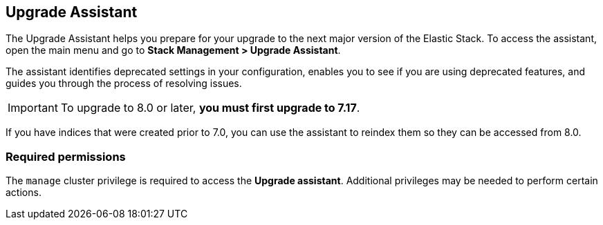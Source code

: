 [role="xpack"]
[[upgrade-assistant]]
== Upgrade Assistant

The Upgrade Assistant helps you prepare for your upgrade 
to the next major version of the Elastic Stack.
To access the assistant, open the main menu and go to *Stack Management > Upgrade Assistant*.

The assistant identifies deprecated settings in your configuration,
enables you to see if you are using deprecated features,
and guides you through the process of resolving issues.

IMPORTANT: To upgrade to 8.0 or later, **you must first upgrade to 7.17**.

If you have indices that were created prior to 7.0,
you can use the assistant to reindex them so they can be accessed from 8.0. 

[discrete]
=== Required permissions

The `manage` cluster privilege is required to access the *Upgrade assistant*.
Additional privileges may be needed to perform certain actions.
